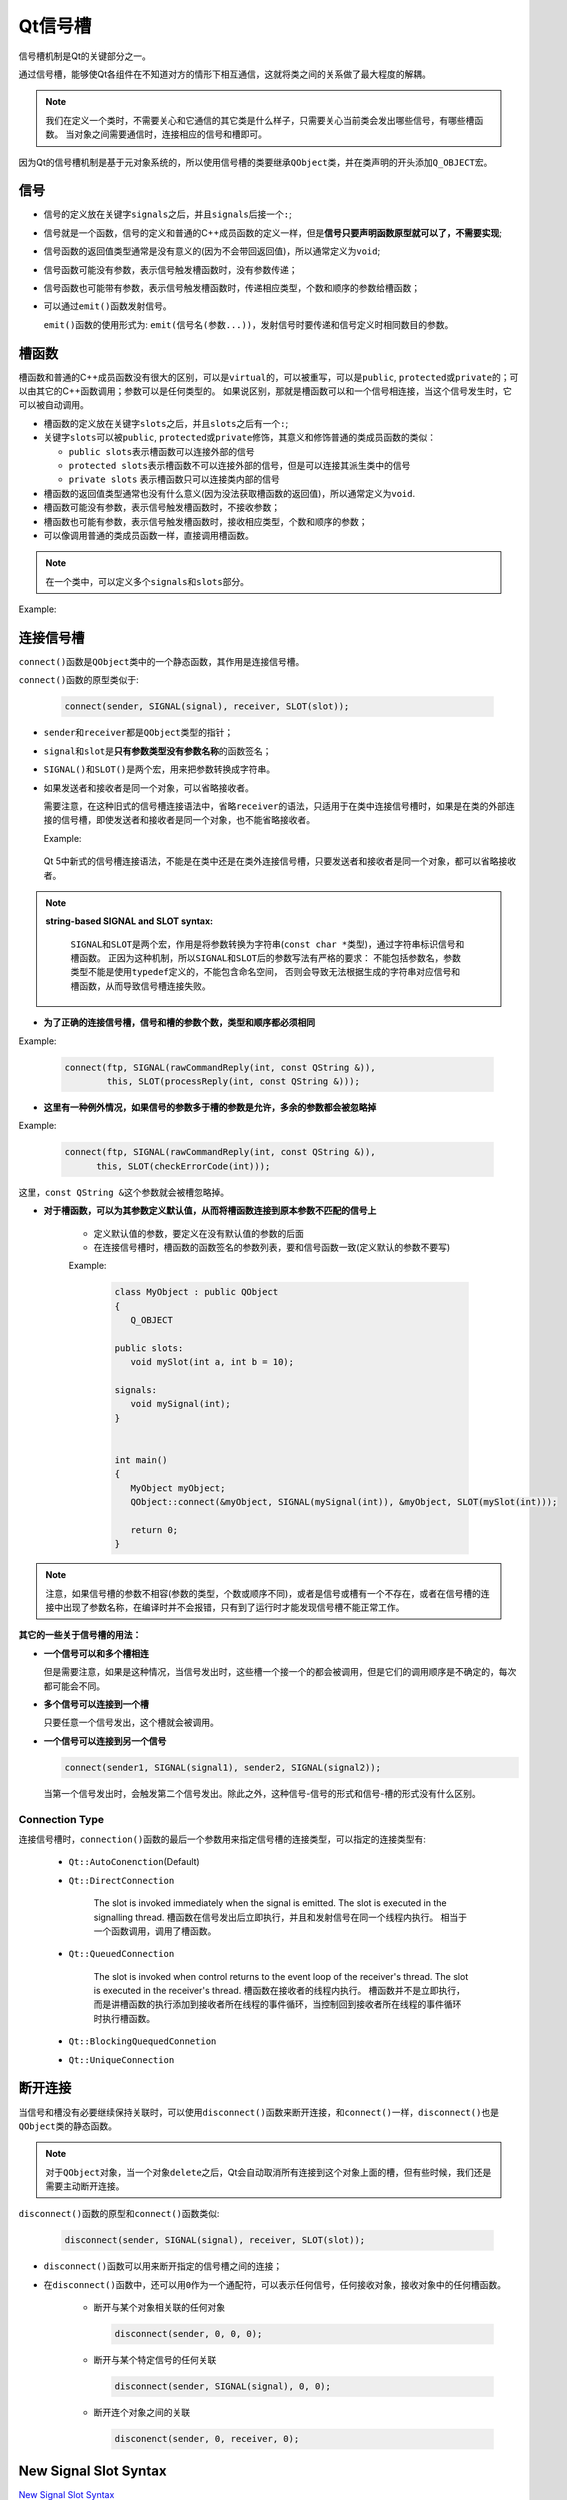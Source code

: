 Qt信号槽
========

信号槽机制是Qt的关键部分之一。

通过信号槽，能够使Qt各组件在不知道对方的情形下相互通信，这就将类之间的关系做了最大程度的解耦。

.. note::

   我们在定义一个类时，不需要关心和它通信的其它类是什么样子，只需要关心当前类会发出哪些信号，有哪些槽函数。 
   当对象之间需要通信时，连接相应的信号和槽即可。

因为Qt的信号槽机制是基于元对象系统的，所以使用信号槽的类要继承\ ``QObject``\ 类，并在类声明的开头添加\ ``Q_OBJECT``\ 宏。


信号
----

-  信号的定义放在关键字\ ``signals``\ 之后，并且\ ``signals``\ 后接一个\ ``:``;

-  信号就是一个函数，信号的定义和普通的C++成员函数的定义一样，但是\ **信号只要声明函数原型就可以了，不需要实现**;

-  信号函数的返回值类型通常是没有意义的(因为不会带回返回值)，所以通常定义为\ ``void``;

-  信号函数可能没有参数，表示信号触发槽函数时，没有参数传递；

-  信号函数也可能带有参数，表示信号触发槽函数时，传递相应类型，个数和顺序的参数给槽函数；

-  可以通过\ ``emit()``\ 函数发射信号。

   ``emit()``\ 函数的使用形式为: ``emit(信号名(参数...))``\ ，发射信号时要传递和信号定义时相同数目的参数。


槽函数
------

槽函数和普通的C++成员函数没有很大的区别，可以是\ ``virtual``\ 的，可以被重写，可以是\ ``public``, ``protected``\ 或\ ``private``\ 的；可以由其它的C++函数调用；参数可以是任何类型的。 
如果说区别，那就是槽函数可以和一个信号相连接，当这个信号发生时，它可以被自动调用。

-  槽函数的定义放在关键字\ ``slots``\ 之后，并且\ ``slots``\ 之后有一个\ ``:``;

-  关键字\ ``slots``\ 可以被\ ``public``, ``protected``\ 或\ ``private``\ 修饰，其意义和修饰普通的类成员函数的类似：

   -  ``public slots``\ 表示槽函数可以连接外部的信号

   -  ``protected slots``\ 表示槽函数不可以连接外部的信号，但是可以连接其派生类中的信号

   -  ``private slots`` 表示槽函数只可以连接类内部的信号

-  槽函数的返回值类型通常也没有什么意义(因为没法获取槽函数的返回值)，所以通常定义为\ ``void``.

-  槽函数可能没有参数，表示信号触发槽函数时，不接收参数；

-  槽函数也可能有参数，表示信号触发槽函数时，接收相应类型，个数和顺序的参数；

-  可以像调用普通的类成员函数一样，直接调用槽函数。

.. note::

   在一个类中，可以定义多个\ ``signals``\ 和\ ``slots``\ 部分。

Example:

.. code-block:: c++
   :emphasize-lines: 1, 3, 9, 12

   class Employee : public QObject  // 继承QObject
   {
   	Q_OBJECT  // 类声明中包含Q_OBJECT宏

   public:
   	Employee();
   	~Employee();

   public slots:  // 定义槽函数
   	void SetSalary(int newSalary); 	

   signals:  // 定义信号
   	void SalaryChanged(int newSalary);

   private:
   	int mySalary;
   }


连接信号槽
----------

``connect()``\ 函数是\ ``QObject``\ 类中的一个静态函数，其作用是连接信号槽。

``connect()``\ 函数的原型类似于:

   .. code-block:: c++

      connect(sender, SIGNAL(signal), receiver, SLOT(slot));

-  ``sender``\ 和\ ``receiver``\ 都是\ ``QObject``\ 类型的指针；

-  ``signal``\ 和\ ``slot``\ 是\ **只有参数类型没有参数名称**\ 的函数签名；

-  ``SIGNAL()``\ 和\ ``SLOT()``\ 是两个宏，用来把参数转换成字符串。

-  如果发送者和接收者是同一个对象，可以省略接收者。

   需要注意，在这种旧式的信号槽连接语法中，省略\ ``receiver``\ 的语法，只适用于在类中连接信号槽时，如果是在类的外部连接的信号槽，即使发送者和接收者是同一个对象，也不能省略接收者。

   Example:

      .. code-block:: c++
         :emphasize-lines: 8, 9, 10, 22, 23, 24, 25

         class MyObject : public QObject
         {
            Q_OBJECT

         public:
            MyObject()
            {
               // 在类的内部连接信号槽，发送者和接收者是同一个对象
               // 接收者可以省略
               connect(this, SIGNAL(MySignal()), SLOT(MySlot()));
            }

         public slots:
            void MySlot();

         signals:
            void MySignal();
         };


         MyObject myObject;
         // Error
         // 在类的外部连接信号槽
         // 即使发送者和接收者是同一个对象，也不能省略receiver
         QObject::connect(&myObject, SIGNAL(MySignal()), SLOT(MySlot()));

   Qt 5中新式的信号槽连接语法，不能是在类中还是在类外连接信号槽，只要发送者和接收者是同一个对象，都可以省略接收者。


.. note::

   **string-based SIGNAL and SLOT syntax:**

      ``SIGNAL``\ 和\ ``SLOT``\ 是两个宏，作用是将参数转换为字符串(``const char *``\ 类型)，通过字符串标识信号和槽函数。
      正因为这种机制，所以\ ``SIGNAL``\ 和\ ``SLOT``\ 后的参数写法有严格的要求： 不能包括参数名，参数类型不能是使用\ ``typedef``\ 定义的，不能包含命名空间，
      否则会导致无法根据生成的字符串对应信号和槽函数，从而导致信号槽连接失败。


* **为了正确的连接信号槽，信号和槽的参数个数，类型和顺序都必须相同**

Example:

   .. code-block:: c++

      connect(ftp, SIGNAL(rawCommandReply(int, const QString &)), 
              this, SLOT(processReply(int, const QString &)));

* **这里有一种例外情况，如果信号的参数多于槽的参数是允许，多余的参数都会被忽略掉**

Example:

   .. code-block:: c++

      connect(ftp, SIGNAL(rawCommandReply(int, const QString &)),
            this, SLOT(checkErrorCode(int)));

这里，\ ``const QString &``\ 这个参数就会被槽忽略掉。


* **对于槽函数，可以为其参数定义默认值，从而将槽函数连接到原本参数不匹配的信号上**

   -  定义默认值的参数，要定义在没有默认值的参数的后面

   -  在连接信号槽时，槽函数的函数签名的参数列表，要和信号函数一致(定义默认的参数不要写)

   Example:

      .. code-block:: c++

         class MyObject : public QObject
         {
            Q_OBJECT

         public slots:
            void mySlot(int a, int b = 10);

         signals:
            void mySignal(int);
         }


         int main()
         {
            MyObject myObject;
            QObject::connect(&myObject, SIGNAL(mySignal(int)), &myObject, SLOT(mySlot(int)));

            return 0;
         }


.. note::

   注意，如果信号槽的参数不相容(参数的类型，个数或顺序不同)，或者是信号或槽有一个不存在，或者在信号槽的连接中出现了参数名称，在编译时并不会报错，只有到了运行时才能发现信号槽不能正常工作。


**其它的一些关于信号槽的用法：**

-  **一个信号可以和多个槽相连**

   但是需要注意，如果是这种情况，当信号发出时，这些槽一个接一个的都会被调用，但是它们的调用顺序是不确定的，每次都可能会不同。

-  **多个信号可以连接到一个槽**

   只要任意一个信号发出，这个槽就会被调用。

-  **一个信号可以连接到另一个信号**

   .. code-block:: c++

      connect(sender1, SIGNAL(signal1), sender2, SIGNAL(signal2));

   当第一个信号发出时，会触发第二个信号发出。除此之外，这种信号-信号的形式和信号-槽的形式没有什么区别。


Connection Type
***************

连接信号槽时，\ ``connection()``\ 函数的最后一个参数用来指定信号槽的连接类型，可以指定的连接类型有:

   * ``Qt::AutoConenction``\ (Default)
   * ``Qt::DirectConnection``

      The slot is invoked immediately when the signal is emitted. The slot is executed in the signalling thread.
      槽函数在信号发出后立即执行，并且和发射信号在同一个线程内执行。
      相当于一个函数调用，调用了槽函数。

   * ``Qt::QueuedConnection``

      The slot is invoked when control returns to the event loop of the receiver's thread. The slot is executed in the receiver's thread.
      槽函数在接收者的线程内执行。
      槽函数并不是立即执行，而是讲槽函数的执行添加到接收者所在线程的事件循环，当控制回到接收者所在线程的事件循环时执行槽函数。

   * ``Qt::BlockingQuequedConnetion``
   * ``Qt::UniqueConnection``


断开连接
--------

当信号和槽没有必要继续保持关联时，可以使用\ ``disconnect()``\ 函数来断开连接，和\ ``connect()``\ 一样，\ ``disconnect()``\ 也是\ ``QObject``\ 类的静态函数。

.. note::

   对于\ ``QObject``\ 对象，当一个对象\ ``delete``\ 之后，Qt会自动取消所有连接到这个对象上面的槽，但有些时候，我们还是需要主动断开连接。

``disconnect()``\ 函数的原型和\ ``connect()``\ 函数类似:

   .. code-block:: c++

      disconnect(sender, SIGNAL(signal), receiver, SLOT(slot));

* ``disconnect()``\ 函数可以用来断开指定的信号槽之间的连接；

* 在\ ``disconnect()``\ 函数中，还可以用\ ``0``\ 作为一个通配符，可以表示任何信号，任何接收对象，接收对象中的任何槽函数。

   -  断开与某个对象相关联的任何对象

      .. code-block:: c++

         disconnect(sender, 0, 0, 0);

   -  断开与某个特定信号的任何关联

      .. code-block:: c++

         disconnect(sender, SIGNAL(signal), 0, 0);

   -  断开连个对象之间的关联

      .. code-block:: c++

         disconenct(sender, 0, receiver, 0);


New Signal Slot Syntax
----------------------

`New Signal Slot Syntax <https://wiki.qt.io/New_Signal_Slot_Syntax>`_

`Differences between String-Based and Functor-Based Conenctions <https://doc.qt.io/qt-5/signalsandslots-syntaxes.html>`_

旧式的信号槽连接方法称为: **String-Based Connection**, 新式的信号槽连接方法称为: **Functor-Based Connection**.


Qt 5支持新的信号槽连接语法:

   .. code-block:: c++

      connect(sender, &Sender::valueChanged,
              receiver, &Receiver::updateValue);	

-  ``sender``\ 和\ ``receiver``\ 是\ ``QObject``\ 类型的指针；

-  信号和槽，通过类成员函数指针的形式传入。


**Pros:**

   -  Compile time check of the existence of the signals and slot, of the the types, of if the ``Q_OBJECT`` is missing.

      对于旧式的信号槽连接语法，如果信号和槽有一个不存在，或者参数不匹配，或者类定义时忘记了\ ``Q_OBJECT``\ 宏，信号槽连接会失败，但是在编译时并不会报错，只有到了运行时才能发现信号槽不能正常工作。

      新的信号槽连接语法，在编译时就会对上述的问题进行键查，在编译时就能及时发现这些错误。

   -  Argument can be by typedefs or with different namespace specifier, and it works.

      参数可以是用\ ``typedef``\ 定义的，也可以是定义在不同namespace中的。

      旧式的信号槽语法是\ ``string-based syntax``\ ，不支持这些。

   -  Possibility to automatically cast the types if there is implicit conversions(e.g. from ``QString`` to ``QVariant``)

      如果信号和槽的参数类型不匹配，但是支持隐式类型转换，可以自动进行隐式类型转换。

      在旧式的语法中，信号和槽的参数类型必须完全一致，不支持隐式类型转换，必须显式转换。

   -  It is possible to connect to any member function of ``QObject``, not only slots.

      信号可以连接到\ ``QObject``\ 对象的任何成员函数，并非仅仅是槽函数。

**Cons:**

   -  Complicated syntax in cases of overloads?

      新的信号槽连接语法，只根据名称传入了信号和槽的地址，没有传入和类型相同的部分，这样如果有重载的函数，语法会有点复杂。

      从Qt 5.7开始，引入了\ ``QOverload``\ (can be found in ``qglobal.h``)用来解决信号和槽函数重载的问题。

      -  ``QOverload`` requires the use of C++11

      -  or ``qOverload``, using C++14

      可以使用\ ``QOverload``\ 返回一个指向重载函数的\ *function pointer*\ 作为\ ``connect()``\ 的参数，这样就可以解决重载的问题了。

      ``QOverload``\ 的使用方法: ``QOverload<...>::of(...)``

      -  ``QOverload``\ 后面的尖括号中是要选择的那个重载函数的参数列表(只写参数类型，不要参数名称)；

      -  ``of``\ 后的参数是函数指针

      Example:

         .. code-block:: c++

            QOverload<>::of(&Foo::overloadedFunction);

            QOverload<int, const QString &>::of(&Foo::overloadedFunction);

   -  Default arguments in slot is not supported anymore.

      旧式的信号槽连接语法，可以为槽函数的参数定义默认值，从而将槽函数连接到原本参数不匹配的信号上；

      但是新式的信号槽连接语法中不支持。


**在新的语法中，信号除了可以连接到QObject的成员函数外，还可以连接到普通的函数:**

   .. code-block:: c++

      connect(sender, &Sender::valueChanged, SomeFunction)

**Pros:**

   -  Can be used with ``std:bind``:

      因为信号可以连接到普通的函数，所以可以使用\ ``std::bind``\ 将其它的函数绑定为普通函数，然后和信号连接。

      .. code-block:: c++

         connect(sender, &Sender::valueChanged, 
      	        std::bind(&Receiver::updateValue, receiver, "senderValue", std::placeholders:_1)); 

   -  Can be used with C++11 lambda expressions:

      槽函数可以是匿名函数。

      .. code-block:: c++

         connect(sender, &Sender::valueChanged, 
      	        [=](const QString &newValue) {receiver -> updateValue("senderValue", newValue)};);




Disconnecting in Qt 5
*********************

-  Old way

   如果使用旧式的语法连接的信号槽，那么使用旧式的语法断开连接。

   或者可以使用旧式语法中\ ``disconnect()``\ 函数的通配符功能，断开与某个信号连接的所有槽。

-  如果使用\ *function pointer*\ 连接的信号槽，就用\ *function pointer*\ 的方式断开连接。

   .. code-block:: c++

      disconnect(sender, &Sender::valueChanged, 
      	        receiver, &Receiver::updateValue);

   -  可以使用\ ``0``\ 作为通配符来断开连接，这时对使用旧式语法建立的信号槽也是有效的；

   -  如果没有使用\ ``0``\ 作为通配符，只有当信号槽是通过\ *function pointer*\ 建立的连接时，这种断开连接的语法才有效；

   -  In particular, does not work with **static function**, **functor** or **lambda functions**.

-  New way using ``QMetaObject::Connection``\ :

   .. code-block:: c++

      QMetaObject::Connection m_connection;
      // ...
      m_connection = QObject::connect(/* ... */);
      // ...
      QObject::disconnect(m_connection);

   **Works in all cases, including lambda functions or functors.**


常见问题总结
************

-  Missing ``Q_OBJECT`` in class definition

-  Type mismatch
